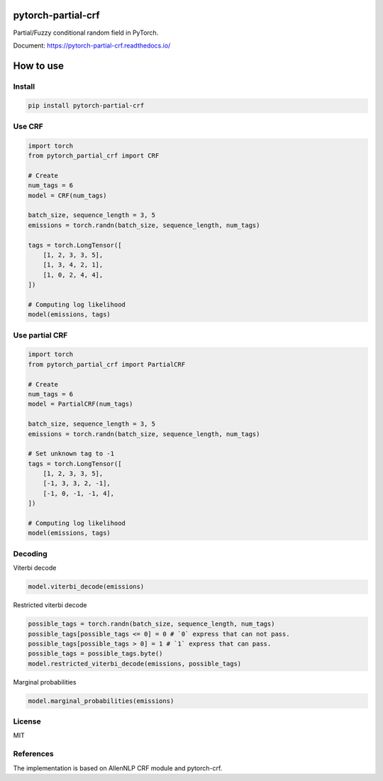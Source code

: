 pytorch-partial-crf
===================

.. image:: https://coveralls.io/repos/github/kajyuuen/pytorch-partial-crf/badge.svg

Partial/Fuzzy conditional random field in PyTorch.

Document: https://pytorch-partial-crf.readthedocs.io/

How to use
============

Install
------------------------

.. code-block:: shell

    pip install pytorch-partial-crf


Use CRF
--------

.. code-block:: python

    import torch
    from pytorch_partial_crf import CRF

    # Create 
    num_tags = 6
    model = CRF(num_tags)

    batch_size, sequence_length = 3, 5
    emissions = torch.randn(batch_size, sequence_length, num_tags)

    tags = torch.LongTensor([
        [1, 2, 3, 3, 5],
        [1, 3, 4, 2, 1],
        [1, 0, 2, 4, 4],
    ])

    # Computing log likelihood
    model(emissions, tags)

Use partial CRF
---------------

.. code-block:: python

    import torch
    from pytorch_partial_crf import PartialCRF

    # Create 
    num_tags = 6
    model = PartialCRF(num_tags)

    batch_size, sequence_length = 3, 5
    emissions = torch.randn(batch_size, sequence_length, num_tags)

    # Set unknown tag to -1
    tags = torch.LongTensor([
        [1, 2, 3, 3, 5],
        [-1, 3, 3, 2, -1],
        [-1, 0, -1, -1, 4],
    ])

    # Computing log likelihood
    model(emissions, tags)

Decoding
--------

Viterbi decode

.. code-block:: python

   model.viterbi_decode(emissions)

Restricted viterbi decode

.. code-block:: python

    possible_tags = torch.randn(batch_size, sequence_length, num_tags)
    possible_tags[possible_tags <= 0] = 0 # `0` express that can not pass.
    possible_tags[possible_tags > 0] = 1 # `1` express that can pass.
    possible_tags = possible_tags.byte()
    model.restricted_viterbi_decode(emissions, possible_tags)

Marginal probabilities

.. code-block:: python

   model.marginal_probabilities(emissions)

License
-------

MIT

References
----------

The implementation is based on AllenNLP CRF module and pytorch-crf.

